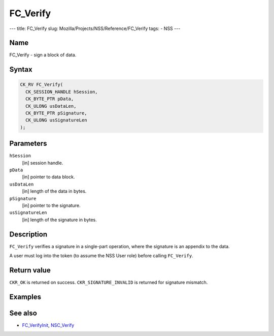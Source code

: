 =========
FC_Verify
=========
--- title: FC_Verify slug: Mozilla/Projects/NSS/Reference/FC_Verify
tags: - NSS ---

.. _Name:

Name
~~~~

FC_Verify - sign a block of data.

.. _Syntax:

Syntax
~~~~~~

.. code:: eval

   CK_RV FC_Verify(
     CK_SESSION_HANDLE hSession,
     CK_BYTE_PTR pData,
     CK_ULONG usDataLen,
     CK_BYTE_PTR pSignature,
     CK_ULONG usSignatureLen
   );

.. _Parameters:

Parameters
~~~~~~~~~~

``hSession``
   [in] session handle.
``pData``
   [in] pointer to data block.
``usDataLen``
   [in] length of the data in bytes.
``pSignature``
   [in] pointer to the signature.
``usSignatureLen``
   [in] length of the signature in bytes.

.. _Description:

Description
~~~~~~~~~~~

``FC_Verify`` verifies a signature in a single-part operation, where the
signature is an appendix to the data.

A user must log into the token (to assume the NSS User role) before
calling ``FC_Verify``.

.. _Return_value:

Return value
~~~~~~~~~~~~

``CKR_OK`` is returned on success. ``CKR_SIGNATURE_INVALID`` is returned
for signature mismatch.

.. _Examples:

Examples
~~~~~~~~

.. _See_also:

See also
~~~~~~~~

-  `FC_VerifyInit </en-US/FC_VerifyInit>`__,
   `NSC_Verify </en-US/NSC_Verify>`__
